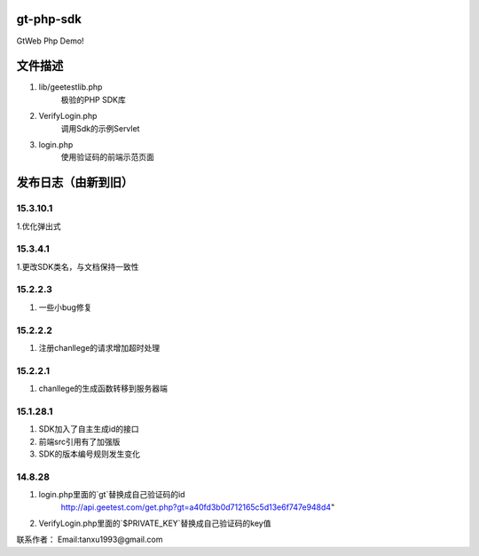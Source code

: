 gt-php-sdk
============

GtWeb Php Demo!

文件描述
==========

1. lib/geetestlib.php
	极验的PHP SDK库
2. VerifyLogin.php
	调用Sdk的示例Servlet
3. login.php
	使用验证码的前端示范页面  

发布日志（由新到旧）
======================

15.3.10.1
-----------------------------------------
1.优化弹出式

15.3.4.1
-----------------------------------------
1.更改SDK类名，与文档保持一致性


15.2.2.3
-----------------------------------------
1. 一些小bug修复


15.2.2.2
-----------------------------------------
1. 注册chanllege的请求增加超时处理


15.2.2.1
-----------------------------------------
1. chanllege的生成函数转移到服务器端

15.1.28.1
-----------------------------------------
1. SDK加入了自主生成id的接口
2. 前端src引用有了加强版
3. SDK的版本编号规则发生变化

14.8.28
-----------------------------------------
1. login.php里面的`gt`替换成自己验证码的id 
     http://api.geetest.com/get.php?gt=a40fd3b0d712165c5d13e6f747e948d4" 
2. VerifyLogin.php里面的`$PRIVATE_KEY`替换成自己验证码的key值


联系作者：
Email:tanxu1993@gmail.com